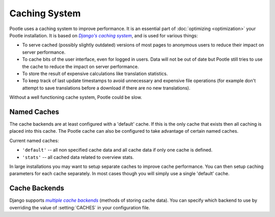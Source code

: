 .. _cache:

Caching System
==============

Pootle uses a caching system to improve performance. It is an essential part
of :doc:`optimizing <optimization>` your Pootle installation. It is based on
|Django's caching system|_, and is used for various things:

- To serve cached (possibly slightly outdated) versions of most pages to
  anonymous users to reduce their impact on server performance.

- To cache bits of the user interface, even for logged in users. Data will not
  be out of date but Pootle still tries to use the cache to reduce the impact
  on server performance.

- To store the result of expensive calculations like translation statistics.

- To keep track of last update timestamps to avoid unnecessary and expensive
  file operations (for example don't attempt to save translations before a
  download if there are no new translations).

Without a well functioning cache system, Pootle could be slow.

.. _cache#named_caches:

Named Caches
------------
The cache backends are at least configured with a 'default' cache.  If this is
the only cache that exists then all caching is placed into this cache.  The
Pootle cache can also be configured to take advantage of certain named caches.

Current named caches:

- ``'default'`` -- all non specified cache data and all cache data if only one
  cache is defined.
- ``'stats'`` --  all cached data related to overview stats.

In large installations you may want to setup separate caches to improve cache
performance.  You can then setup caching parameters for each cache separately.
In most cases though you will simply use a single 'default' cache.


.. _cache#cache_backends:

Cache Backends
--------------

Django supports |multiple cache backends|_ (methods of storing cache data).
You can specify which backend to use by overriding the value of
:setting:`CACHES` in your configuration file.


.. _Django's caching system: http://docs.djangoproject.com/en/dev/topics/cache/
.. |Django's caching system| replace:: *Django's caching system*

.. _multiple cache backends: http://docs.djangoproject.com/en/dev/topics/cache/#setting-up-the-cache
.. |multiple cache backends| replace:: *multiple cache backends*

.. we use | | here and above for italics like :ref: in normal links
   (Django intersphinx objects do not include section titles, must use frags)
